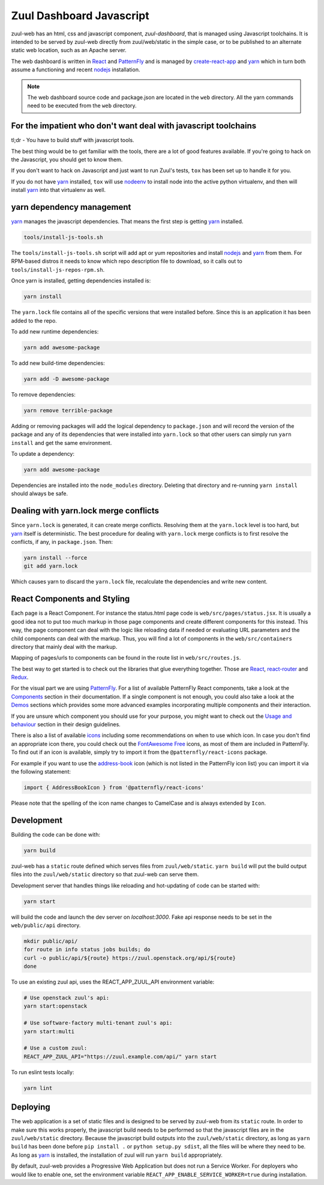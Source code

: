Zuul Dashboard Javascript
=========================

zuul-web has an html, css and javascript component, `zuul-dashboard`, that
is managed using Javascript toolchains. It is intended to be served by zuul-web
directly from zuul/web/static in the simple case, or to be published to
an alternate static web location, such as an Apache server.

The web dashboard is written in `React`_ and `PatternFly`_ and is
managed by `create-react-app`_ and `yarn`_ which in turn both assume a
functioning and recent `nodejs`_ installation.

.. note::

   The web dashboard source code and package.json are located in the ``web``
   directory. All the yarn commands need to be executed from the ``web``
   directory.

For the impatient who don't want deal with javascript toolchains
----------------------------------------------------------------

tl;dr - You have to build stuff with javascript tools.

The best thing would be to get familiar with the tools, there are a lot of
good features available. If you're going to hack on the Javascript, you should
get to know them.

If you don't want to hack on Javascript and just want to run Zuul's tests,
``tox`` has been set up to handle it for you.

If you do not have `yarn`_ installed, ``tox`` will use `nodeenv`_ to install
node into the active python virtualenv, and then will install `yarn`_ into
that virtualenv as well.

yarn dependency management
--------------------------

`yarn`_ manages the javascript dependencies. That means the first step is
getting `yarn`_ installed.

.. code-block:: console

  tools/install-js-tools.sh

The ``tools/install-js-tools.sh`` script will add apt or yum repositories and
install `nodejs`_ and `yarn`_ from them. For RPM-based distros it needs to know
which repo description file to download, so it calls out to
``tools/install-js-repos-rpm.sh``.

Once yarn is installed, getting dependencies installed is:

.. code-block:: console

  yarn install

The ``yarn.lock`` file contains all of the specific versions that were
installed before. Since this is an application it has been added to the repo.

To add new runtime dependencies:

.. code-block:: console

  yarn add awesome-package

To add new build-time dependencies:

.. code-block:: console

  yarn add -D awesome-package

To remove dependencies:

.. code-block:: console

  yarn remove terrible-package

Adding or removing packages will add the logical dependency to ``package.json``
and will record the version of the package and any of its dependencies that
were installed into ``yarn.lock`` so that other users can simply run
``yarn install`` and get the same environment.

To update a dependency:

.. code-block:: console

  yarn add awesome-package

Dependencies are installed into the ``node_modules`` directory. Deleting that
directory and re-running ``yarn install`` should always be safe.

Dealing with yarn.lock merge conflicts
--------------------------------------

Since ``yarn.lock`` is generated, it can create merge conflicts. Resolving
them at the ``yarn.lock`` level is too hard, but `yarn`_ itself is
deterministic. The best procedure for dealing with ``yarn.lock`` merge
conflicts is to first resolve the conflicts, if any, in ``package.json``. Then:

.. code-block:: console

  yarn install --force
  git add yarn.lock

Which causes yarn to discard the ``yarn.lock`` file, recalculate the
dependencies and write new content.

React Components and Styling
----------------------------

Each page is a React Component. For instance the status.html page code
is ``web/src/pages/status.jsx``. It is usually a good idea not to put
too much markup in those page components and create different
components for this instead. This way, the page component can deal
with the logic like reloading data if needed or evaluating URL
parameters and the child components can deal with the markup.  Thus,
you will find a lot of components in the ``web/src/containers``
directory that mainly deal with the markup.

Mapping of pages/urls to components can be found in the route list in
``web/src/routes.js``.

The best way to get started is to check out the libraries that glue
everything together. Those are `React`__, `react-router`_ and
`Redux`_.

.. _React-getting-started: https://reactjs.org/docs/getting-started.html

__ React-getting-started_

For the visual part we are using `PatternFly`_. For a list of available
PatternFly React components, take a look at the `Components`_ section in their
documentation. If a single component is not enough, you could also take a
look at the `Demos`_ sections which provides some more advanced examples
incorporating multiple components and their interaction.

If you are unsure which component you should use for your purpose, you might
want to check out the `Usage and behaviour`_ section in their design guidelines.

There is also a list of available `icons`_ including some recommendations on
when to use which icon. In case you don't find an appropriate icon there, you
could check out the `FontAwesome Free`_ icons, as most of them are included in
PatternFly. To find out if an icon is available, simply try to import it from
the ``@patternfly/react-icons`` package.

For example if you want to use the `address-book`_ icon (which is not listed in
the PatternFly icon list) you can import it via the following statement:

.. code-block:: javascript

   import { AddressBookIcon } from '@patternfly/react-icons'

Please note that the spelling of the icon name changes to CamelCase and is
always extended by ``Icon``.

Development
-----------

Building the code can be done with:

.. code-block:: bash

  yarn build

zuul-web has a ``static`` route defined which serves files from
``zuul/web/static``. ``yarn build`` will put the build output files
into the ``zuul/web/static`` directory so that zuul-web can serve them.

Development server that handles things like reloading and
hot-updating of code can be started with:

.. code-block:: bash

  yarn start

will build the code and launch the dev server on `localhost:3000`. Fake
api response needs to be set in the ``web/public/api`` directory.

.. code-block:: bash

  mkdir public/api/
  for route in info status jobs builds; do
  curl -o public/api/${route} https://zuul.openstack.org/api/${route}
  done

To use an existing zuul api, uses the REACT_APP_ZUUL_API environment
variable:

.. code-block:: bash

  # Use openstack zuul's api:
  yarn start:openstack

  # Use software-factory multi-tenant zuul's api:
  yarn start:multi

  # Use a custom zuul:
  REACT_APP_ZUUL_API="https://zuul.example.com/api/" yarn start

To run eslint tests locally:

.. code-block:: bash

  yarn lint

Deploying
---------

The web application is a set of static files and is designed to be served
by zuul-web from its ``static`` route. In order to make sure this works
properly, the javascript build needs to be performed so that the javascript
files are in the ``zuul/web/static`` directory. Because the javascript
build outputs into the ``zuul/web/static`` directory, as long as
``yarn build`` has been done before ``pip install .`` or
``python setup.py sdist``, all the files will be where they need to be.
As long as `yarn`_ is installed, the installation of zuul will run
``yarn build`` appropriately.

.. _yarn: https://yarnpkg.com/en/
.. _nodejs: https://nodejs.org/
.. _webpack: https://webpack.js.org/
.. _devtool: https://webpack.js.org/configuration/devtool/#devtool
.. _nodeenv: https://pypi.org/project/nodeenv
.. _React: https://reactjs.org/
.. _react-router: https://reactrouter.com/web/guides/philosophy
.. _Redux: https://redux.js.org/introduction/core-concepts
.. _PatternFly: https://www.patternfly.org/
.. _create-react-app: https://github.com/facebook/create-react-app/blob/master/packages/react-scripts/template/README.md
.. _Components: https://www.patternfly.org/v4/documentation/react/components/aboutmodal
.. _Demos: https://www.patternfly.org/v4/documentation/react/demos/bannerdemo
.. _Usage and behaviour: https://www.patternfly.org/v4/design-guidelines/usage-and-behavior/about-modal
.. _icons: https://www.patternfly.org/v4/guidelines/icons
.. _FontAwesome Free: https://fontawesome.com/icons?d=gallery&m=free
.. _address-book: https://fontawesome.com/icons/address-book?style=solid

By default, zuul-web provides a Progressive Web Application but does
not run a Service Worker. For deployers who would like to enable one,
set the environment variable
``REACT_APP_ENABLE_SERVICE_WORKER=true`` during installation.
